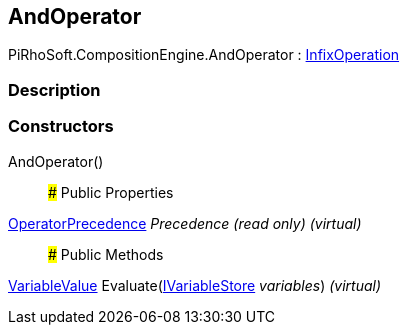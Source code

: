 [#reference/and-operator]

## AndOperator

PiRhoSoft.CompositionEngine.AndOperator : <<reference/infix-operation.html,InfixOperation>>

### Description

### Constructors

AndOperator()::

### Public Properties

<<reference/operator-precedence.html,OperatorPrecedence>> _Precedence_ _(read only)_ _(virtual)_::

### Public Methods

<<reference/variable-value.html,VariableValue>> Evaluate(<<reference/i-variable-store.html,IVariableStore>> _variables_) _(virtual)_::